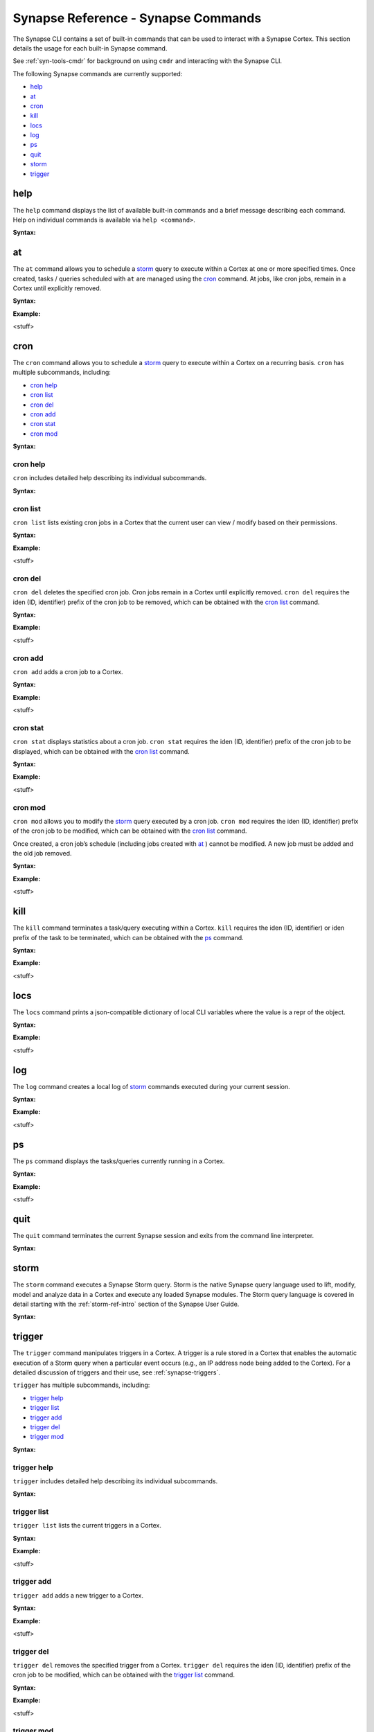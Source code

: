



.. _syn-ref-cmd:

Synapse Reference - Synapse Commands
====================================

The Synapse CLI contains a set of built-in commands that can be used to interact with a Synapse Cortex. This section details the usage for each built-in Synapse command.

See :ref:`syn-tools-cmdr` for background on using ``cmdr`` and interacting with the Synapse CLI.

The following Synapse commands are currently supported:

- `help`_
- `at`_
- `cron`_
- `kill`_
- `locs`_
- `log`_
- `ps`_
- `quit`_
- `storm`_
- `trigger`_

.. _syn_help:

help
----

The ``help`` command displays the list of available built-in commands and a brief message describing each command. Help on individual commands is available via ``help <command>``.

**Syntax:**



.. _syn-at:

at
--

The ``at`` command allows you to schedule a `storm`_ query to execute within a Cortex at one or more specified times. Once created, tasks / queries scheduled with ``at`` are managed using the `cron`_ command. At jobs, like cron jobs, remain in a Cortex until explicitly removed.

**Syntax:**



**Example:**

<stuff>



.. _syn-cron:

cron
----

The ``cron`` command allows you to schedule a `storm`_ query to execute within a Cortex on a recurring basis. ``cron`` has multiple subcommands, including:

- `cron help`_
- `cron list`_
- `cron del`_
- `cron add`_
- `cron stat`_
- `cron mod`_

**Syntax:**



cron help
+++++++++

``cron`` includes detailed help describing its individual subcommands.

**Syntax:**



cron list
+++++++++

``cron list`` lists existing cron jobs in a Cortex that the current user can view / modify based on their permissions.

**Syntax:**



**Example:**

<stuff>



cron del
++++++++

``cron del`` deletes the specified cron job. Cron jobs remain in a Cortex until explicitly removed. ``cron del`` requires the iden (ID, identifier) prefix of the cron job to be removed, which can be obtained with the `cron list`_ command.

**Syntax:**



**Example:**

<stuff>



cron add
++++++++

``cron add`` adds a cron job to a Cortex.

**Syntax:**



**Example:**

<stuff>



cron stat
+++++++++

``cron stat`` displays statistics about a cron job. ``cron stat`` requires the iden (ID, identifier) prefix of the cron job to be displayed, which can be obtained with the `cron list`_ command.

**Syntax:**



**Example:**

<stuff>



cron mod
++++++++

``cron mod`` allows you to modify the `storm`_ query executed by a cron job. ``cron mod`` requires the iden (ID, identifier) prefix of the cron job to be modified, which can be obtained with the `cron list`_ command.

Once created, a cron job’s schedule (including jobs created with `at`_ ) cannot be modified. A new job must be added and the old job removed.

**Syntax:**



**Example:**

<stuff>



.. _syn-kill:

kill
----

The ``kill`` command terminates a task/query executing within a Cortex. ``kill`` requires the iden (ID, identifier) or iden prefix of the task to be terminated, which can be obtained with the `ps`_ command.

**Syntax:**



**Example:**

<stuff>



.. _syn-locs:

locs
----

The ``locs`` command prints a json-compatible dictionary of local CLI variables where the value is a repr of the object.

**Syntax:**



**Example:**

<stuff>



.. _syn-log:

log
---

The ``log`` command creates a local log of `storm`_ commands executed during your current session.

**Syntax:**



**Example:**

<stuff>



.. _syn-ps:

ps
--

The ``ps`` command displays the tasks/queries currently running in a Cortex.

**Syntax:**



**Example:**

<stuff>



.. _syn-quit:

quit
----

The ``quit`` command terminates the current Synapse session and exits from the command line interpreter.

**Syntax:**



.. _syn-storm:

storm
-----

The ``storm`` command executes a Synapse Storm query. Storm is the native Synapse query language used to lift, modify, model and analyze data in a Cortex and execute any loaded Synapse modules. The Storm query language is covered in detail starting with the :ref:`storm-ref-intro` section of the Synapse User Guide.

**Syntax:**



.. _syn-trigger:

trigger
-------

The ``trigger`` command manipulates triggers in a Cortex. A trigger is a rule stored in a Cortex that enables the automatic execution of a Storm query when a particular event occurs (e.g., an IP address node being added to the Cortex). For a detailed discussion of triggers and their use, see :ref:`synapse-triggers`.

``trigger`` has multiple subcommands, including:

- `trigger help`_
- `trigger list`_
- `trigger add`_
- `trigger del`_
- `trigger mod`_

**Syntax:**



trigger help
++++++++++++

``trigger`` includes detailed help describing its individual subcommands.

**Syntax:**



trigger list
++++++++++++

``trigger list`` lists the current triggers in a Cortex.

**Syntax:**



**Example:**

<stuff>



trigger add
+++++++++++

``trigger add`` adds a new trigger to a Cortex.

**Syntax:**



**Example:**

<stuff>



trigger del
+++++++++++

``trigger del`` removes the specified trigger from a Cortex. ``trigger del`` requires the iden (ID, identifier) prefix of the cron job to be modified, which can be obtained with the `trigger list`_ command.

**Syntax:**



**Example:**

<stuff>



trigger mod
+++++++++++

``trigger mod`` allows you to modify the `storm`_ query associated with a given trigger. ``trigger mod`` requires the iden (ID, identifier) prefix of the cron job to be modified, which can be obtained with the `trigger list`_ command.

Once created, a trigger’s condition, object, and tag parameters cannot be modified. To change these parameters, a new trigger must be added and the old trigger removed.

**Syntax:**



**Example:**

<stuff>


